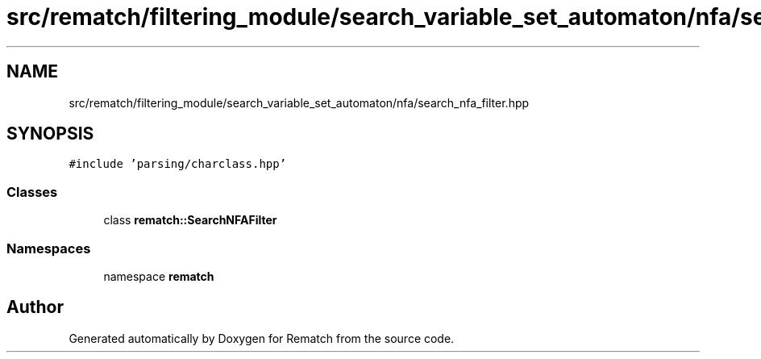 .TH "src/rematch/filtering_module/search_variable_set_automaton/nfa/search_nfa_filter.hpp" 3 "Mon Jan 30 2023" "Version 1" "Rematch" \" -*- nroff -*-
.ad l
.nh
.SH NAME
src/rematch/filtering_module/search_variable_set_automaton/nfa/search_nfa_filter.hpp
.SH SYNOPSIS
.br
.PP
\fC#include 'parsing/charclass\&.hpp'\fP
.br

.SS "Classes"

.in +1c
.ti -1c
.RI "class \fBrematch::SearchNFAFilter\fP"
.br
.in -1c
.SS "Namespaces"

.in +1c
.ti -1c
.RI "namespace \fBrematch\fP"
.br
.in -1c
.SH "Author"
.PP 
Generated automatically by Doxygen for Rematch from the source code\&.
